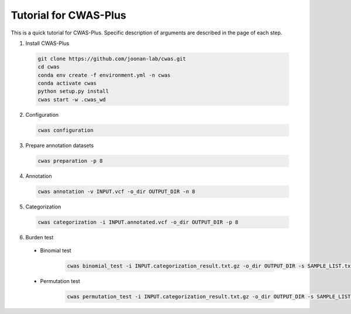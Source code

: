 =======================
Tutorial for CWAS-Plus
=======================

This is a quick tutorial for CWAS-Plus. Specific description of arguments are described in the page of each step.

1. Install CWAS-Plus

  .. code-block:: solidity
    
    git clone https://github.com/joonan-lab/cwas.git
    cd cwas
    conda env create -f environment.yml -n cwas
    conda activate cwas
    python setup.py install
    cwas start -w .cwas_wd

2. Configuration

  .. code-block:: solidity

    cwas configuration

3. Prepare annotation datasets

  .. code-block:: solidity

    cwas preparation -p 8

4. Annotation

  .. code-block:: solidity

    cwas annotation -v INPUT.vcf -o_dir OUTPUT_DIR -n 8

5. Categorization

  .. code-block:: solidity

    cwas categorization -i INPUT.annotated.vcf -o_dir OUTPUT_DIR -p 8

6. Burden test
   
  - Binomial test

     .. code-block:: solidity

        cwas binomial_test -i INPUT.categorization_result.txt.gz -o_dir OUTPUT_DIR -s SAMPLE_LIST.txt -a ADJUST_FACTOR.txt

  - Permutation test
   
     .. code-block:: solidity

        cwas permutation_test -i INPUT.categorization_result.txt.gz -o_dir OUTPUT_DIR -s SAMPLE_LIST.txt -a ADJUST_FACTOR.txt -n 10000 -p 8 -b



